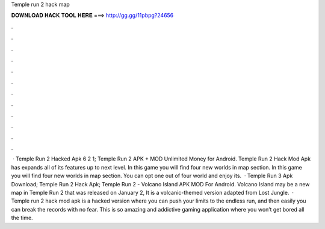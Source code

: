 Temple run 2 hack map

𝐃𝐎𝐖𝐍𝐋𝐎𝐀𝐃 𝐇𝐀𝐂𝐊 𝐓𝐎𝐎𝐋 𝐇𝐄𝐑𝐄 ===> http://gg.gg/11pbpg?24656

.

.

.

.

.

.

.

.

.

.

.

.

 · Temple Run 2 Hacked Apk 6 2 1; Temple Run 2 APK + MOD Unlimited Money for Android. Temple Run 2 Hack Mod Apk has expands all of its features up to next level. In this game you will find four new worlds in map section. In this game you will find four new worlds in map section. You can opt one out of four world and enjoy its.  · Temple Run 3 Apk Download; Temple Run 2 Hack Apk; Temple Run 2 - Volcano Island APK MOD For Android. Volcano Island may be a new map in Temple Run 2 that was released on January 2, It is a volcanic-themed version adapted from Lost Jungle.  · Temple run 2 hack mod apk is a hacked version where you can push your limits to the endless run, and then easily you can break the records with no fear. This is so amazing and addictive gaming application where you won’t get bored all the time.